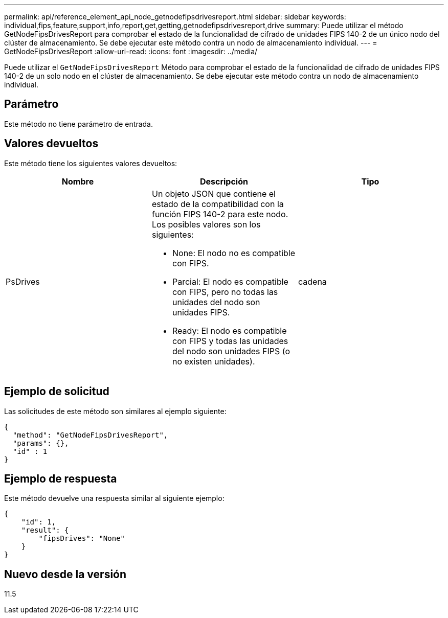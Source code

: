---
permalink: api/reference_element_api_node_getnodefipsdrivesreport.html 
sidebar: sidebar 
keywords: individual,fips,feature,support,info,report,get,getting,getnodefipsdrivesreport,drive 
summary: Puede utilizar el método GetNodeFipsDrivesReport para comprobar el estado de la funcionalidad de cifrado de unidades FIPS 140-2 de un único nodo del clúster de almacenamiento. Se debe ejecutar este método contra un nodo de almacenamiento individual. 
---
= GetNodeFipsDrivesReport
:allow-uri-read: 
:icons: font
:imagesdir: ../media/


[role="lead"]
Puede utilizar el `GetNodeFipsDrivesReport` Método para comprobar el estado de la funcionalidad de cifrado de unidades FIPS 140-2 de un solo nodo en el clúster de almacenamiento. Se debe ejecutar este método contra un nodo de almacenamiento individual.



== Parámetro

Este método no tiene parámetro de entrada.



== Valores devueltos

Este método tiene los siguientes valores devueltos:

|===
| Nombre | Descripción | Tipo 


 a| 
PsDrives
 a| 
Un objeto JSON que contiene el estado de la compatibilidad con la función FIPS 140-2 para este nodo. Los posibles valores son los siguientes:

* None: El nodo no es compatible con FIPS.
* Parcial: El nodo es compatible con FIPS, pero no todas las unidades del nodo son unidades FIPS.
* Ready: El nodo es compatible con FIPS y todas las unidades del nodo son unidades FIPS (o no existen unidades).

 a| 
cadena

|===


== Ejemplo de solicitud

Las solicitudes de este método son similares al ejemplo siguiente:

[listing]
----
{
  "method": "GetNodeFipsDrivesReport",
  "params": {},
  "id" : 1
}
----


== Ejemplo de respuesta

Este método devuelve una respuesta similar al siguiente ejemplo:

[listing]
----
{
    "id": 1,
    "result": {
        "fipsDrives": "None"
    }
}
----


== Nuevo desde la versión

11.5
